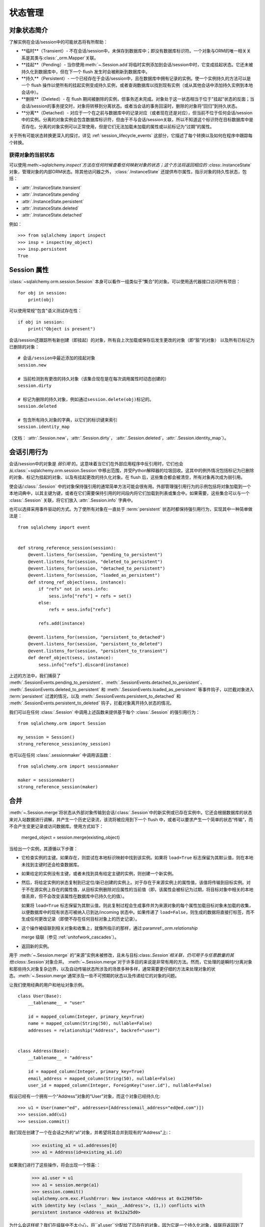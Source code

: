 状态管理
===========

.. _session_object_states:

对象状态简介
--------------

了解实例在会话/session中的可能状态将有所帮助：

* **临时**（Transient）- 不在会话/session中，未保存到数据库中；即没有数据库标识符。一个对象与ORM的唯一相关关系是其类与:class:`_orm.Mapper`关联。
  
* **挂起**（Pending）- 当你使用:meth:`~.Session.add`将临时实例添加到会话/session中时，它变成挂起状态。它还未被持久化到数据库中，但在下一个 flush 发生时会被刷新到数据库中。
  
* **持久**（Persistent）- 一个已经存在于会话/session中，且在数据库中拥有记录的实例。使一个实例持久的方法可以是一个 flush 操作以使所有的挂起实例变成持久实例，或者查询数据库以找到现有实例（或从其他会话中添加持久实例到本地会话中）。

* **删除**（Deleted）- 在 flush 期间被删除的实例，但事务还未完成。对象处于这一状态相当于位于"挂起"状态的反面；当会话/session的事务提交时，对象将转移到分离状态。或者当会话的事务回滚时，删除的对象将“回归”到持久状态。

* **分离**（Detached）- 对应于一个在之前与数据库中的记录对应（或者现在还是对应），但当前不位于任何会话/session中的实例。分离的对象实例会包含数据库标识符，但由于不与会话/session关联，所以不知道这个标识符在目标数据库中是否存在。分离的对象实例可以正常使用，但是它们无法加载未加载的属性或以前标记为“过期”的属性。

关于所有可能状态转换更深入的探讨，详见 :ref:`session_lifecycle_events` 这部分，它描述了每个转换以及如何在程序中跟踪每个转换。

获得对象的当前状态
~~~~~~~~~~~~~~~~~~~~~~

可以使用:meth:`~sqlalchemy.inspect`方法在任何时候查看任何映射对象的状态；这个方法将返回相应的 :class:`.InstanceState` 对象，管理对象的内部ORM状态。除其他访问器之外， :class:`.InstanceState` 还提供布尔属性，指示对象的持久性状态，包括：

* :attr:`.InstanceState.transient`
* :attr:`.InstanceState.pending`
* :attr:`.InstanceState.persistent`
* :attr:`.InstanceState.deleted`
* :attr:`.InstanceState.detached`

例如： ::

  >>> from sqlalchemy import inspect
  >>> insp = inspect(my_object)
  >>> insp.persistent
  True

.. seealso::

  :ref:`orm_mapper_inspection_instancestate` - 进一步关于:class:`.InstanceState`的例子。

.. _session_attributes:

Session 属性
------------------

:class:`~sqlalchemy.orm.session.Session` 本身可以看作一组类似于“集合”的对象。可以使用迭代器接口访问所有项目： ::

    for obj in session:
        print(obj)

可以使用常规"包含"语义测试存在性： ::

    if obj in session:
        print("Object is present")

会话/session还跟踪所有新创建（即挂起）的对象，所有自上次加载或保存后发生更改的对象（即“脏”的对象）
以及所有已标记为已删除的对象： ::

    # 会话/session中最近添加的挂起对象
    session.new

    # 当前检测到有更改的持久对象（该集合现在是在每次调用属性时动态创建的）
    session.dirty

    # 标记为删除的持久对象，例如通过session.delete(obj)标记的。
    session.deleted

    # 包含所有持久对象的字典，以它们的标识键来索引
    session.identity_map

（文档： :attr:`.Session.new`，:attr:`.Session.dirty`，
:attr:`.Session.deleted`，:attr:`.Session.identity_map`）。

.. _session_referencing_behavior:

会话引用行为
------------------------

会话/session中的对象是 *弱引用* 的。这意味着当它们在外部应用程序中反引用时，它们也会从:class:`~sqlalchemy.orm.session.Session`中移出范围，并受Python解释器的垃圾回收。这其中的例外情况包括标记为已删除的对象、标记为挂起的对象、以及有挂起更改的持久化对象。在 flush 后，这些集合都会被清空，所有对象再次成为弱引用。

使会话/:class:`.Session` 中的对象保持强引用的通常简单方法可能会很有用。外部管理强引用行为的示例包括将对象加载到一个本地词典中，以其主键为键，或者在它们需要保持引用的时间段内将它们加载到列表或集合中。如果需要，这些集合可以与一个 :class:`.Session` 关联，将它们放入 :attr:`.Session.info` 字典中。

也可以选择采用事件驱动的方式。为了使所有对象在一直处于 :term:`persistent` 状态时都保持强引用行为，实现其中一种简单做法是： ::

    from sqlalchemy import event


    def strong_reference_session(session):
        @event.listens_for(session, "pending_to_persistent")
        @event.listens_for(session, "deleted_to_persistent")
        @event.listens_for(session, "detached_to_persistent")
        @event.listens_for(session, "loaded_as_persistent")
        def strong_ref_object(sess, instance):
            if "refs" not in sess.info:
                sess.info["refs"] = refs = set()
            else:
                refs = sess.info["refs"]

            refs.add(instance)

        @event.listens_for(session, "persistent_to_detached")
        @event.listens_for(session, "persistent_to_deleted")
        @event.listens_for(session, "persistent_to_transient")
        def deref_object(sess, instance):
            sess.info["refs"].discard(instance)

上述的方法中，我们捕获了 :meth:`.SessionEvents.pending_to_persistent`、:meth:`.SessionEvents.detached_to_persistent`、
:meth:`.SessionEvents.deleted_to_persistent` 和 :meth:`.SessionEvents.loaded_as_persistent`
等事件钩子，以拦截对象进入 :term:`persistent` 过渡的情况，以及 :meth:`.SessionEvents.persistent_to_detached` 和 :meth:`.SessionEvents.persistent_to_deleted` 钩子，拦截对象离开持久状态的情况。

我们可以在任何 :class:`.Session` 中调用上述函数来提供基于每个 :class:`.Session` 的强引用行为： ::

    from sqlalchemy.orm import Session

    my_session = Session()
    strong_reference_session(my_session)

也可以在任何 :class:`.sessionmaker` 中调用该函数： ::

    from sqlalchemy.orm import sessionmaker

    maker = sessionmaker()
    strong_reference_session(maker)

.. _unitofwork_merging:

合并
------

:meth:`~.Session.merge`将状态从外部对象传输到会话/:class:`.Session`中的新实例或已存在实例中。它还会根据数据库的状态来对入站数据进行调解，并产生一个历史记录流，该流将被应用到下一个 flush 中，或者可以要求产生一个简单的状态“传输”，而不会产生变更记录或访问数据库。使用方式如下：

    merged_object = session.merge(existing_object)

当给出一个实例，其遵循以下步骤：

* 它检查实例的主键。如果存在，则尝试在本地标识映射中找到该实例。如果将 ``load=True`` 标志保留为其默认值，则在本地未找到主键时还会检查数据库。
* 如果给定的实例没有主键，或者未找到具有给定主键的实例，则创建一个新实例。
* 然后，将给定实例的状态复制到已定位/新已创建的实例上。对于存在于来源实例上的属性值，该值将传输到目标实例。对于不在源实例上存在的属性值，从目标实例删除对应属性的当前值（即，该属性会被标记为过期，将目标对象中相关的本地值丢弃，但不会改变该属性在数据库中已持久化的值）。

  如果将 ``load=True`` 标志保留为其默认值，则此复制过程会生成事件并为来源对象的每个属性加载目标对象未加载的收集，以便数据库中的现有状态可被纳入已到达/incoming 状态中。如果传递了 ``load=False``，则生成的数据将直接打标签，而不生成任何更改记录（即使不存在任何目标对象上的历史记录）。
* 这个操作被级联到相关对象和收集上，就像所指示的那样，通过:paramref:`_orm.relationship`

  merge 级联（参见 :ref:`unitofwork_cascades`）。

* 返回新的实例。


用于 :meth:`~.Session.merge` 的“来源”实例未被修改，且未与目标:class:`.Session`相关联，仍可用于与任意数量的其他:class:`.Session`对象合并。
:meth:`~.Session.merge`对于许多目的来说是非常有用的方法。然而，它处理的是瞬时/分离对象和那些持久对象复杂边界，以及自动传输状态所涉及的场景多种多样，通常需要更仔细的方法来处理对象的状态。:meth:`~.Session.merge`通常涉及一些不可预期的状态以及传递给它的对象的问题。

让我们使用经典的用户和地址对象示例。 ::

    class User(Base):
        __tablename__ = "user"

        id = mapped_column(Integer, primary_key=True)
        name = mapped_column(String(50), nullable=False)
        addresses = relationship("Address", backref="user")


    class Address(Base):
        __tablename__ = "address"

        id = mapped_column(Integer, primary_key=True)
        email_address = mapped_column(String(50), nullable=False)
        user_id = mapped_column(Integer, ForeignKey("user.id"), nullable=False)

假设已经有一个拥有一个“Address”对象的“User”对象，而这个对象已经持久化: ::

    >>> u1 = User(name="ed", addresses=[Address(email_address="ed@ed.com")])
    >>> session.add(u1)
    >>> session.commit()

我们现在创建了一个在会话之外的“a1”对象，并希望将其合并到现有的“Address”上:：
    >>> existing_a1 = u1.addresses[0]
    >>> a1 = Address(id=existing_a1.id)

如果我们进行了这些操作，将会出现一个惊喜:：

    >>> a1.user = u1
    >>> a1 = session.merge(a1)
    >>> session.commit()
    sqlalchemy.orm.exc.FlushError: New instance <Address at 0x1298f50>
    with identity key (<class '__main__.Address'>, (1,)) conflicts with
    persistent instance <Address at 0x12a25d0>

为什么会这样呢？我们在级联中不太小心，将``a1.user``分配给了已存在的对象，因为它是一个持久化对象，级联将返回到了 users.addresses，使``a1``对象以为自己已经添加进了地址列表中。然而这样它还会再次进行添加的操作，这会导致一个错误。上述问题通常解决方法是像上文中描述的一样，在所需的情况下选择不将持久化对象分配给“a1.user”。
使用 :meth:`~.Session.expunge_all` 方法可以移除 :class:`.Session` 中的所有项目。因此，最佳猜测是，在事务的范围内，除非已知发出一个SQL表达式以修改特定行，否则没有必要刷新行，除非明确告知这样做。在那些已知当前数据状态可能过期的情况下，可以使用:meth:`. Session.expire`和:meth:`. Session.refresh`方法，强制对象重新从数据库加载数据。这些情况可能包括：

*在ORM对象处理范围之外的事务中发出了一些SQL，例如使用:meth:`. Session.execute`方法发出:meth:`_schema.Table.update`构造;

*如果应用程序试图获取已知在并发事务中已修改的数据，并且还知道生效的隔离规则允许查看此数据。

第二个要点有一个重要的警告，即“也知道在生效的隔离规则允许查看此数据。”这意味着不能假设在另一个数据库连接上发生的UPDATE在本地这里仍然可见；在许多情况下，它是不可见的。这就是为什么如果希望使用:meth:`. Session.expire`或:meth:`. Session.refresh`来在进行中的事务之间查看数据，则必须理解有效的隔离行为。

.. seealso::

    :meth:`.Session.expire`

    :meth:`.Session.expire_all`

    :meth:`.Session.refresh`

    :ref:`orm_queryguide_populate_existing`-使任何ORM查询都可以刷新对象，就像正常加载对象一样，在身份映射中刷新所有匹配对象以匹配SELECT语句的结果。

    :term:`isolation`-带有指向Wikipedia的链接的隔离词表解释。

    The SQLAlchemy Session In-Depth-有关对象生命周期的深入讨论，包括数据过期的作用的视频+幻灯片。